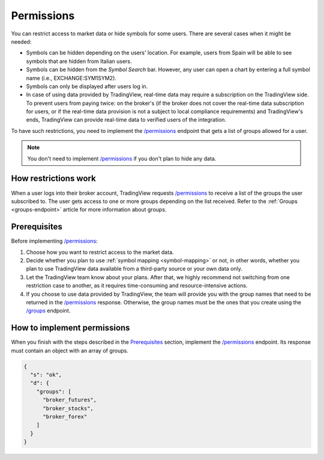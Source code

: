 .. links:
.. _`/groups`: https://www.tradingview.com/rest-api-spec/#operation/getGroups
.. _`/permissions`: https://www.tradingview.com/rest-api-spec/#operation/getPermissions

.. _permissions-endpoint:

Permissions
-------------

You can restrict access to market data or hide symbols for some users.
There are several cases when it might be needed:

- Symbols can be hidden depending on the users' location. For example, users from Spain will be able to see symbols that are hidden from Italian users.
- Symbols can be hidden from the *Symbol Search* bar. However, any user can open a chart by entering a full symbol name (i.e., EXCHANGE:SYM1SYM2).
- Symbols can only be displayed after users log in.
- In case of using data provided by TradingView, real-time data may require a subscription on the TradingView side.
  To prevent users from paying twice: on the broker's (if the broker does not cover the real-time data subscription for users, or if the real-time data provision is not a subject to local compliance requirements) and TradingView's ends, TradingView can provide real-time data to verified users of the integration.

To have such restrictions, you need to implement the `/permissions`_ endpoint that gets a list of groups allowed for a user.

.. note::
  You don't need to implement `/permissions`_ if you don't plan to hide any data.

How restrictions work
......................

When a user logs into their broker account,
TradingView requests `/permissions`_ to receive a list of the groups the user subscribed to.
The user gets access to one or more groups depending on the list received.
Refer to the :ref:`Groups <groups-endpoint>` article for more information about groups.

Prerequisites
...............

Before implementing `/permissions`_:

1. Choose how you want to restrict access to the market data.
2. Decide whether you plan to use :ref:`symbol mapping <symbol-mapping>` or not, in other words, whether you plan to use TradingView data available from a third-party source or your own data only.
3. Let the TradingView team know about your plans. After that, we highly recommend not switching from one restriction case to another, as it requires time-consuming and resource-intensive actions.
4. If you choose to use data provided by TradingView, the team will provide you with the group names that need to be returned in the `/permissions`_ response. Otherwise, the group names must be the ones that you create using the `/groups`_ endpoint.

How to implement permissions
.............................

When you finish with the steps described in the `Prerequisites <#prerequisites>`__ section, implement the `/permissions`_ endpoint.
Its response must contain an object with an array of groups.

.. code:: json

  {
    "s": "ok",
    "d": {
      "groups": [
        "broker_futures",
        "broker_stocks",
        "broker_forex"
      ]
    }
  }
